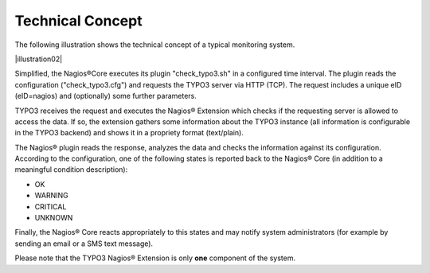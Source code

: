 ﻿.. include:: Images.txt

.. ==================================================
.. FOR YOUR INFORMATION
.. --------------------------------------------------
.. -*- coding: utf-8 -*- with BOM.

.. ==================================================
.. DEFINE SOME TEXTROLES
.. --------------------------------------------------
.. role::   underline
.. role::   typoscript(code)
.. role::   ts(typoscript)
   :class:  typoscript
.. role::   php(code)


Technical Concept
^^^^^^^^^^^^^^^^^

The following illustration shows the technical concept of a typical monitoring system.

|illustration02|

Simplified, the Nagios®Core executes its plugin "check\_typo3.sh" in a configured time interval. The plugin reads the configuration ("check\_typo3.cfg") and requests the TYPO3 server via HTTP (TCP). The request includes a unique eID (eID=nagios) and (optionally) some further parameters.

TYPO3 receives the request and executes the Nagios® Extension which checks if the requesting server is allowed to access the data. If so, the extension gathers some information about the TYPO3 instance (all information is configurable in the TYPO3 backend) and shows it in a propriety format (text/plain).

The Nagios® plugin reads the response, analyzes the data and checks the information against its configuration. According to the configuration, one of the following states is reported back to the Nagios® Core (in addition to a meaningful condition description):

- OK

- WARNING

- CRITICAL

- UNKNOWN

Finally, the Nagios® Core reacts appropriately to this states and may notify system administrators (for example by sending an email or a SMS text message).

Please note that the TYPO3 Nagios® Extension is only **one** component of the system.
